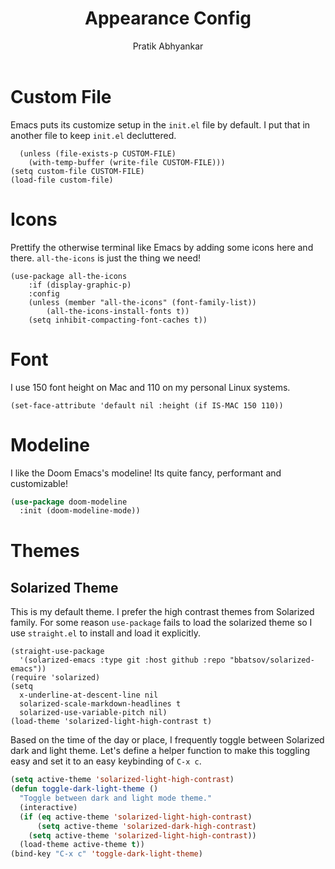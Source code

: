 #+title: Appearance Config
#+author: Pratik Abhyankar

* Custom File
Emacs puts its customize setup in the ~init.el~ file by default. I put that in
another file to keep ~init.el~ decluttered.
#+begin_src elisp
	(unless (file-exists-p CUSTOM-FILE)
      (with-temp-buffer (write-file CUSTOM-FILE)))
  (setq custom-file CUSTOM-FILE)
  (load-file custom-file)
#+end_src

* Icons
Prettify the otherwise terminal like Emacs by adding some icons here and there.
~all-the-icons~ is just the thing we need!
#+begin_src elisp
	(use-package all-the-icons
		:if (display-graphic-p)
		:config
		(unless (member "all-the-icons" (font-family-list))
			(all-the-icons-install-fonts t))
		(setq inhibit-compacting-font-caches t))
#+end_src

* Font
I use 150 font height on Mac and 110 on my personal Linux systems.
#+begin_src elisp
	(set-face-attribute 'default nil :height (if IS-MAC 150 110))
#+end_src

* Modeline
I like the Doom Emacs's modeline! Its quite fancy, performant and customizable!
#+begin_src emacs-lisp
(use-package doom-modeline
  :init (doom-modeline-mode))
#+end_src

* Themes
** Solarized Theme
This is my default theme. I prefer the high contrast themes from Solarized
family. For some reason ~use-package~ fails to load the solarized theme so I
use ~straight.el~ to install and load it explicitly.
#+begin_src elisp
  (straight-use-package
    '(solarized-emacs :type git :host github :repo "bbatsov/solarized-emacs"))
  (require 'solarized)
  (setq
    x-underline-at-descent-line nil
    solarized-scale-markdown-headlines t
    solarized-use-variable-pitch nil)
  (load-theme 'solarized-light-high-contrast t)
#+end_src

Based on the time of the day or place, I frequently toggle between Solarized
dark and light theme. Let's define a helper function to make this toggling easy
and set it to an easy keybinding of ~C-x c~.
#+begin_src emacs-lisp
  (setq active-theme 'solarized-light-high-contrast)
  (defun toggle-dark-light-theme ()
    "Toggle between dark and light mode theme."
    (interactive)
    (if (eq active-theme 'solarized-light-high-contrast)
        (setq active-theme 'solarized-dark-high-contrast)
      (setq active-theme 'solarized-light-high-contrast))
    (load-theme active-theme t))
  (bind-key "C-x c" 'toggle-dark-light-theme)
#+end_src
